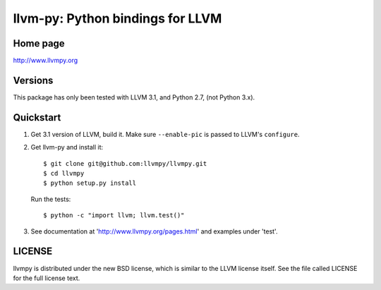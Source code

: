 =================================
llvm-py: Python bindings for LLVM
=================================

Home page
---------

http://www.llvmpy.org

Versions
--------

This package has only been tested with LLVM 3.1, and Python 2.7, (not Python 3.x).

Quickstart
----------

1. Get 3.1 version of LLVM, build it.  Make sure ``--enable-pic`` is passed to
   LLVM's ``configure``.

2. Get llvm-py and install it::

   $ git clone git@github.com:llvmpy/llvmpy.git
   $ cd llvmpy
   $ python setup.py install

   Run the tests::

   $ python -c "import llvm; llvm.test()"

3. See documentation at 'http://www.llvmpy.org/pages.html' and examples
   under 'test'.

LICENSE
-------

llvmpy is distributed under the new BSD license, which is similar to the LLVM
license itself.
See the file called LICENSE for the full license text.

